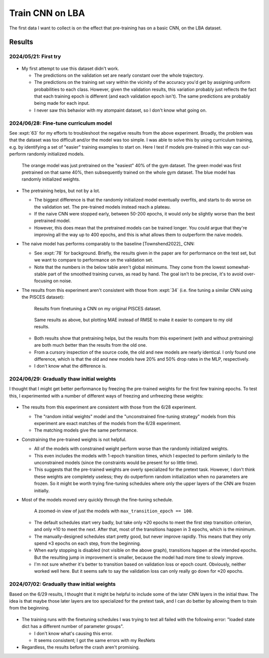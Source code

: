 ****************
Train CNN on LBA
****************

The first data I want to collect is on the effect that pre-training has on a 
basic CNN, on the LBA dataset.

Results
=======

2024/05/21: First try
---------------------

.. figure:: first_try.svg

- My first attempt to use this dataset didn't work.

  - The predictions on the validation set are nearly constant over the whole 
    trajectory.

  - The predictions on the training set vary within the vicinity of the 
    accuracy you'd get by assigning uniform probabilities to each class.  
    However, given the validation results, this variation probably just 
    reflects the fact that each training epoch is different (and each 
    validation epoch isn't).  The same predictions are probably being made for 
    each input.

  - I never saw this behavior with my atompaint dataset, so I don't know what 
    going on.

2024/06/28: Fine-tune curriculum model
--------------------------------------
See :expt:`63` for my efforts to troubleshoot the negative results from the 
above experiment.  Broadly, the problem was that the dataset was too difficult 
and/or the model was too simple.  I was able to solve this by using curriculum 
training, e.g. by identifying a set of "easier" training examples to start on.  
Here I test if models pre-trained in this way can out-perform randomly 
initialized models.

.. figure:: finetune_cnn.svg

  The orange model was just pretrained on the "easiest" 40% of the gym dataset.  
  The green model was first pretrained on that same 40%, then subsequently 
  trained on the whole gym dataset.  The blue model has randomly initialized 
  weights.

- The pretraining helps, but not by a lot.

  - The biggest difference is that the randomly initialized model eventually 
    overfits, and starts to do worse on the validation set.  The pre-trained 
    models instead reach a plateau.
    
  - If the naive CNN were stopped early, between 50-200 epochs, it would only 
    be slightly worse than the best pretrained model.

  - However, this does mean that the pretrained models can be trained longer.  
    You could argue that they're improving all the way up to 400 epochs, and 
    this is what allows them to outperform the naive models.

- The naive model has performs comparably to the baseline [Townshend2022]_ CNN:

  - See :expt:`78` for background.  Briefly, the results given in the paper are 
    for performance on the test set, but we want to compare to performance on 
    the validation set.

  - Note that the numbers in the below table aren't global minimums.  They come 
    from the lowest somewhat-stable part of the smoothed training curves, as 
    read by hand.  The goal isn't to be precise, it's to avoid over-focusing on 
    noise.

  .. datatable:: finetune_cnn.xlsx

- The results from this experiment aren't consistent with those from :expt:`34` 
  (i.e. fine tuning a similar CNN using the PISCES dataset):

  .. figure:: finetune_pisces.svg

    Results from finetuning a CNN on my original PISCES dataset.

  .. figure:: finetune_cnn_mae.svg

    Same results as above, but plotting MAE instead of RMSE to make it easier 
    to compare to my old results.

  - Both results show that pretraining helps, but the results from this 
    experiment (with and without pretraining) are both much better than the 
    results from the old one.

  - From a cursory inspection of the source code, the old and new models are 
    nearly identical.  I only found one difference, which is that the old and 
    new models have 20% and 50% drop rates in the MLP, respectively.

  - I don't know what the difference is.

2024/06/29: Gradually thaw initial weights
------------------------------------------
I thought that I might get better performance by freezing the pre-trained 
weights for the first few training epochs.  To test this, I experimented with a 
number of different ways of freezing and unfreezing these weights:

.. figure:: finetune_cnn_schedule.svg

- The results from this experiment are consistent with those from the 6/28 
  experiment.

  - The "random initial weights" model and the "unconstrained fine-tuning 
    strategy" models from this experiment are exact matches of the models from 
    the 6/28 experiment.

  - The matching models give the same performance.

- Constraining the pre-trained weights is not helpful.

  - All of the models with constrained weight perform worse than the randomly 
    initialized weights.

  - This even includes the models with 1-epoch transition times, which I 
    expected to perform similarly to the unconstrained models (since the 
    constraints would be present for so little time).

  - This suggests that the pre-trained weights are overly specialized for the 
    pretext task.  However, I don't think these weights are completely useless; 
    they do outperform random initialization when no parameters are frozen.  So 
    it might be worth trying fine-tuning schedules where only the upper layers 
    of the CNN are frozen initially.
    
- Most of the models moved very quickly through the fine-tuning schedule.

  .. figure:: finetune_cnn_schedule_100.svg

    A zoomed-in view of just the models with ``max_transition_epoch == 100``.

  - The default schedules start very badly, but take only ≈20 epochs to meet 
    the first step transition criterion, and only ≈10 to meet the next.  After 
    that, most of the transitions happen in 3 epochs, which is the minimum.

  - The manually-designed schedules start pretty good, but never improve 
    rapidly.  This means that they only spend ≈3 epochs on each step, from the 
    beginning.

  - When early stopping is disabled (not visible on the above graph), 
    transitions happen at the intended epochs.  But the resulting jump in 
    improvement is smaller, because the model had more time to slowly improve.

  - I'm not sure whether it's better to transition based on validation loss or 
    epoch count.  Obviously, neither worked well here.  But it seems safe to 
    say the validation loss can only really go down for ≈20 epochs.

2024/07/02: Gradually thaw initial weights
------------------------------------------
Based on the 6/29 results, I thought that it might be helpful to include some 
of the later CNN layers in the initial thaw.  The idea is that maybe those 
later layers are too specialized for the pretext task, and I can do better by 
allowing them to train from the beginning.

.. figure:: finetune_cnn_schedule_v2.svg

- The training runs with the finetuning schedules I was trying to test all 
  failed with the following error: "loaded state dict has a different number of 
  parameter groups".

  - I don't know what's causing this error.
  - It seems consistent; I got the same errors with my ResNets

- Regardless, the results before the crash aren't promising.
